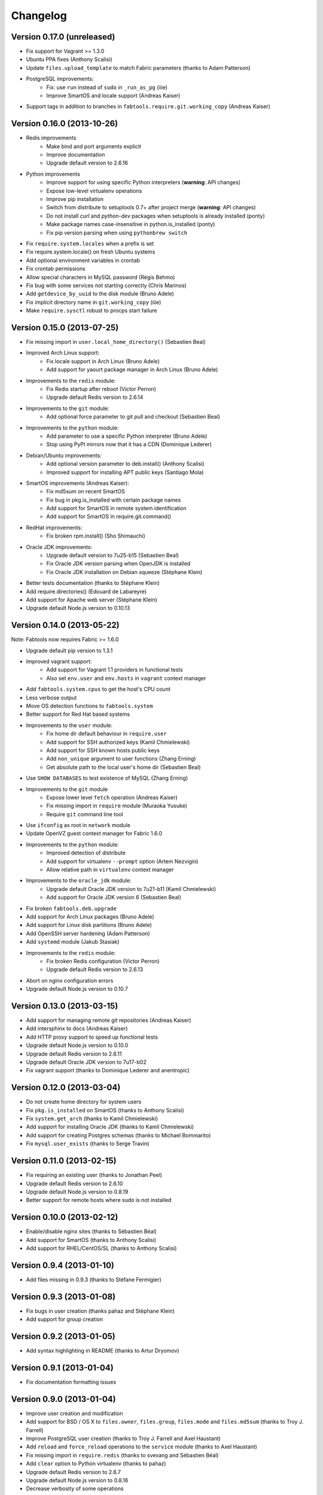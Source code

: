 Changelog
=========

Version 0.17.0 (unreleased)
---------------------------

* Fix support for Vagrant >= 1.3.0
* Ubuntu PPA fixes (Anthony Scalisi)
* Update ``files.upload_template`` to match Fabric parameters
  (thanks to Adam Patterson)
* PostgreSQL improvements:
    * Fix: use ``run`` instead of ``sudo`` in ``_run_as_pg`` (iiie)
    * Improve SmartOS and locale support (Andreas Kaiser)
* Support tags in addition to branches in
  ``fabtools.require.git.working_copy`` (Andreas Kaiser)


Version 0.16.0 (2013-10-26)
---------------------------

* Redis improvements
    * Make bind and port arguments explicit
    * Improve documentation
    * Upgrade default version to 2.6.16
* Python improvements
    * Improve support for using specific Python interpreters (**warning**:
      API changes)
    * Expose low-level virtualenv operations
    * Improve pip installation
    * Switch from distribute to setuptools 0.7+ after project merge
      (**warning**: API changes)
    * Do not install `curl` and `python-dev` packages when setuptools
      is already installed (ponty)
    * Make package names case-insensitive in python.is_installed
      (ponty)
    * Fix pip version parsing when using ``pythonbrew switch``
* Fix ``require.system.locales`` when a prefix is set
* Fix require.system.locale() on fresh Ubuntu systems
* Add optional environment variables in crontab
* Fix crontab permissions
* Allow special characters in MySQL password (Régis Behmo)
* Fix bug with some services not starting correctly (Chris Marinos)
* Add ``getdevice_by_uuid`` to the disk module (Bruno Adele)
* Fix implicit directory name in ``git.working_copy`` (iiie)
* Make ``require.sysctl`` robust to procps start failure


Version 0.15.0 (2013-07-25)
---------------------------

* Fix missing import in ``user.local_home_directory()`` (Sebastien Beal)
* Improved Arch Linux support:
    * Fix locale support in Arch Linux (Bruno Adele)
    * Add support for yaourt package manager in Arch Linux (Bruno Adele)
* Improvements to the ``redis`` module:
    * Fix Redis startup after reboot (Victor Perron)
    * Upgrade default Redis version to 2.6.14
* Improvements to the ``git`` module:
    * Add optional force parameter to git pull and checkout (Sebastien Beal)
* Improvements to the ``python`` module:
    * Add parameter to use a specific Python interpreter (Bruno Adele)
    * Stop using PyPI mirrors now that it has a CDN (Dominique Lederer)
* Debian/Ubuntu improvements:
    * Add optional version parameter to deb.install() (Anthony Scalisi)
    * Improved support for installing APT public keys (Santiago Mola)
* SmartOS improvements (Andreas Kaiser):
    * Fix md5sum on recent SmartOS
    * Fix bug in pkg.is_installed with certain package names
    * Add support for SmartOS in remote system identification
    * Add support for SmartOS in require.git.command()
* RedHat improvements:
    * Fix broken rpm.install() (Sho Shimauchi)
* Oracle JDK improvements:
    * Upgrade default version to 7u25-b15 (Sebastien Beal)
    * Fix Oracle JDK version parsing when OpenJDK is installed
    * Fix Oracle JDK installation on Debian squeeze (Stéphane Klein)
* Better tests documentation (thanks to Stéphane Klein)
* Add require.directories() (Edouard de Labareyre)
* Add support for Apache web server (Stéphane Klein)
* Upgrade default Node.js version to 0.10.13

Version 0.14.0 (2013-05-22)
---------------------------

Note: Fabtools now requires Fabric >= 1.6.0

* Upgrade default pip version to 1.3.1
* Improved vagrant support:
    * Add support for Vagrant 1.1 providers in functional tests
    * Also set ``env.user`` and ``env.hosts`` in ``vagrant`` context manager
* Add ``fabtools.system.cpus`` to get the host's CPU count
* Less verbose output
* Move OS detection functions to ``fabtools.system``
* Better support for Red Hat based systems
* Improvements to the ``user`` module:
    * Fix home dir default behaviour in ``require.user``
    * Add support for SSH authorized keys (Kamil Chmielewski)
    * Add support for SSH known hosts public keys
    * Add ``non_unique`` argument to user functions (Zhang Erning)
    * Get absolute path to the local user's home dir (Sebastien Beal)
* Use ``SHOW DATABASES`` to test existence of MySQL (Zhang Erning)
* Improvements to the ``git`` module
    * Expose lower level ``fetch`` operation (Andreas Kaiser)
    * Fix missing import in ``require`` module (Muraoka Yusuke)
    * Require ``git`` command line tool
* Use ``ifconfig`` as root in ``network`` module
* Update OpenVZ guest context manager for Fabric 1.6.0
* Improvements to the ``python`` module:
    * Improved detection of distribute
    * Add support for virtualenv ``--prompt`` option (Artem Nezvigin)
    * Allow relative path in ``virtualenv`` context manager
* Improvements to the ``oracle_jdk`` module:
    * Upgrade default Oracle JDK version to 7u21-b11 (Kamil Chmielewski)
    * Add support for Oracle JDK version 6 (Sebastien Beal)
* Fix broken ``fabtools.deb.upgrade``
* Add support for Arch Linux packages (Bruno Adele)
* Add support for Linux disk partitions (Bruno Adele)
* Add OpenSSH server hardening (Adam Patterson)
* Add ``systemd`` module (Jakub Stasiak)
* Improvements to the ``redis`` module:
    * Fix broken Redis configuration (Victor Perron)
    * Upgrade default Redis version to 2.6.13
* Abort on nginx configuration errors
* Upgrade default Node.js version to 0.10.7

Version 0.13.0 (2013-03-15)
---------------------------

* Add support for managing remote git repositories (Andreas Kaiser)
* Add intersphinx to docs (Andreas Kaiser)
* Add HTTP proxy support to speed up functional tests
* Upgrade default Node.js version to 0.10.0
* Upgrade default Redis version to 2.6.11
* Upgrade default Oracle JDK version to 7u17-b02
* Fix vagrant support (thanks to Dominique Lederer and anentropic)

Version 0.12.0 (2013-03-04)
---------------------------

* Do not create home directory for system users
* Fix ``pkg.is_installed`` on SmartOS (thanks to Anthony Scalisi)
* Fix ``system.get_arch`` (thanks to Kamil Chmielewski)
* Add support for installing Oracle JDK (thanks to Kamil Chmielewski)
* Add support for creating Postgres schemas (thanks to Michael Bommarito)
* Fix ``mysql.user_exists`` (thanks to Serge Travin)

Version 0.11.0 (2013-02-15)
---------------------------

* Fix requiring an existing user (thanks to Jonathan Peel)
* Upgrade default Redis version to 2.6.10
* Upgrade default Node.js version to 0.8.19
* Better support for remote hosts where sudo is not installed

Version 0.10.0 (2013-02-12)
---------------------------

* Enable/disable nginx sites (thanks to Sébastien Béal)
* Add support for SmartOS (thanks to Anthony Scalisi)
* Add support for RHEL/CentOS/SL (thanks to Anthony Scalisi)

Version 0.9.4 (2013-01-10)
--------------------------

* Add files missing in 0.9.3 (thanks to Stéfane Fermigier)

Version 0.9.3 (2013-01-08)
--------------------------

* Fix bugs in user creation (thanks pahaz and Stéphane Klein)
* Add support for group creation

Version 0.9.2 (2013-01-05)
--------------------------

* Add syntax highlighting in README (thanks to Artur Dryomov)

Version 0.9.1 (2013-01-04)
--------------------------

* Fix documentation formatting issues

Version 0.9.0 (2013-01-04)
--------------------------

* Improve user creation and modification
* Add support for BSD / OS X to ``files.owner``, ``files.group``,
  ``files.mode`` and ``files.md5sum`` (thanks to Troy J. Farrell)
* Improve PostgreSQL user creation (thanks to Troy J. Farrell
  and Axel Haustant)
* Add ``reload`` and ``force_reload`` operations to the ``service``
  module (thanks to Axel Haustant)
* Fix missing import in ``require.redis`` (thanks to svevang
  and Sébastien Béal)
* Add ``clear`` option to Python virtualenv (thanks to pahaz)
* Upgrade default Redis version to 2.6.7
* Upgrade default Node.js version to 0.8.16
* Decrease verbosity of some operations
* Speed up functional tests

Version 0.8.1 (2012-10-26)
--------------------------

* Really fix pip version parsing issue
* Upgrade default pip version to 1.2.1

Version 0.8.0 (2012-10-26)
--------------------------

* Improve user module (thanks to Gaël Pasgrimaud)
* Fix locale support on Debian (thanks to Olivier Kautz)
* Fix version number in documentation (thanks to Guillaume Ayoub)
* Fix potential issue with pip version parsing

Version 0.7.0 (2012-10-13)
--------------------------

* Fix changed directory owner requirement (thanks to Troy J. Farrell)
* Add functions to get a file's owner, group and mode

Version 0.6.0 (2012-10-13)
--------------------------

* Add support for Node.js (thanks to Frank Rousseau)
* Fix dependency on Fabric >= 1.4.0 (thanks to Laurent Bachelier)

Version 0.5.1 (2012-09-21)
--------------------------

* Documentation and packaging fixes

Version 0.5 (2012-09-21)
------------------------

* The ``watch`` context manager now allows you to either provide
  a callback or do an explicit check afterwards (**warning**: this change
  is not backwards compatible, please update your fabfiles)
* Add support for some network-related operations:
    * get the IPV4 address assigned to an interface
    * get the list of name server IP addresses
* The ``services`` module now supports both upstart and traditional
  SysV-style ``/etc/init.d`` scripts (thanks to Selwin Ong)
* The ``virtualenv`` context manager can now also be used with ``local()``
  (thanks to khorn)
* The ``supervisor`` module now uses ``update`` instead of ``reload``
  to avoid unnecessary restarts (thanks to Dan Fairs)
* Add support for OpenVZ containers (requires a kernel with OpenVZ patches)
* ``pip`` can now use a download cache
* Upgrade Redis version to 2.4.17
* Misc bug fixes and improvements
* Support for Ubuntu 12.04 LTS and Debian 6.0
* Documentation improvements

Version 0.4 (2012-05-30)
------------------------

* Added support for requiring an arbitrary APT source
* Added support for adding APT signing keys
* Added support for requiring a user with a home directory
* Added vagrant helpers
* Fixed Python virtualenv context manager

Version 0.3.2 (2012-03-19)
--------------------------

* Fixed README formatting

Version 0.3.1 (2012-03-19)
--------------------------

* Fixed bug in functional tests runner

Version 0.3 (2012-03-19)
------------------------

* Added support for Shorewall (Shoreline Firewall)
* Fixed Python 2.5 compatibility
* Refactored tests

Version 0.2.1 (2012-03-09)
--------------------------

* Packaging fixes

Version 0.2 (2012-03-09)
------------------------

* Added support for hostname and sysctl (kernel parameters)
* Added support for Redis
* Simplified API for supervisor processes

Version 0.1.1 (2012-02-19)
--------------------------

* Packaging fixes

Version 0.1 (2012-02-19)
------------------------

* Initial release
